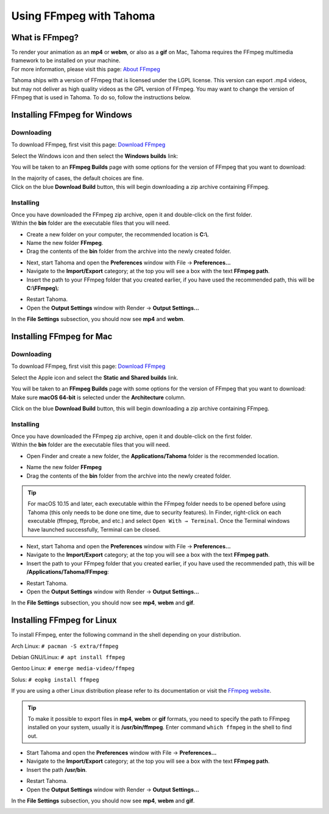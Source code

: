 .. _using_ffmpeg_with_tahoma:

Using FFmpeg with Tahoma
===========================

What is FFmpeg?
---------------
| To render your animation as an **mp4** or **webm**, or also as a **gif** on Mac, Tahoma requires the FFmpeg multimedia framework to be installed on your machine.
| For more information, please visit this page: `About FFmpeg <https://www.ffmpeg.org/about.html>`_

Tahoma ships with a version of FFmpeg that is licensed under the LGPL license.  This version can export .mp4 videos, but may not deliver as high quality videos as the GPL version of FFmpeg.
You may want to change the version of FFmpeg that is used in Tahoma.  To do so, follow the instructions below.

Installing FFmpeg for Windows
-----------------------------

Downloading
~~~~~~~~~~~

| To download FFmpeg, first visit this page: `Download FFmpeg <https://www.ffmpeg.org/download.html>`_

|get_the_packages|

| Select the Windows icon and then select the **Windows builds** link:

|packages_windows|

| You will be taken to an **FFmpeg Builds** page with some options for the version of FFmpeg that you want to download:

|ffmpeg_builds_windows|

| In the majority of cases, the default choices are fine.
| Click on the blue **Download Build** button, this will begin downloading a zip archive containing FFmpeg.

Installing
~~~~~~~~~~

| Once you have downloaded the FFmpeg zip archive, open it and double-click on the first folder.

| Within the **bin** folder are the executable files that you will need.

- Create a new folder on your computer, the recommended location is **C:\\**.
- Name the new folder **FFmpeg**.
- Drag the contents of the **bin** folder from the archive into the newly created folder.

|ffmpeg_extracted_windows|

- Next, start Tahoma and open the **Preferences** window with File  →  **Preferences...**
- Navigate to the **Import/Export** category; at the top you will see a box with the text **FFmpeg path**.
- Insert the path to your FFmpeg folder that you created earlier, if you have used the recommended path, this will be **C:\\FFmpeg\\**:

|ffmpeg_path_windows|

- Restart Tahoma.
- Open the **Output Settings** window with Render  →  **Output Settings...**

| In the **File Settings** subsection, you should now see **mp4** and **webm**.

|output_settings_windows|

Installing FFmpeg for Mac
-------------------------

Downloading
~~~~~~~~~~~

| To download FFmpeg, first visit this page: `Download FFmpeg <https://www.ffmpeg.org/download.html>`_

|get_the_packages|

| Select the Apple icon and select the **Static and Shared builds** link.

|packages_mac|

| You will be taken to an **FFmpeg Builds** page with some options for the version of FFmpeg that you want to download:

| Make sure **macOS 64-bit** is selected under the **Architecture** column.

|ffmpeg_builds_mac|

| Click on the blue **Download Build** button, this will begin downloading a zip archive containing FFmpeg.

Installing
~~~~~~~~~~

| Once you have downloaded the FFmpeg zip archive, open it and double-click on the first folder.

| Within the **bin** folder are the executable files that you will need.

- Open Finder and create a new folder, the **Applications/Tahoma** folder is the recommended location.

|ffmpeg_finder|

- Name the new folder **FFmpeg**
- Drag the contents of the **bin** folder from the archive into the newly created folder.

|ffmpeg_extracted_mac|

.. tip:: For macOS 10.15 and later, each executable within the FFmpeg folder needs to be opened before using Tahoma (this only needs to be done one time, due to security features). In Finder, right-click on each executable (ffmpeg, ffprobe, and etc.) and select ``Open With → Terminal``. Once the Terminal windows have launched successfully, Terminal can be closed.


- Next, start Tahoma and open the **Preferences** window with File  →  **Preferences...**
- Navigate to the **Import/Export** category; at the top you will see a box with the text **FFmpeg path**.
- Insert the path to your FFmpeg folder that you created earlier, if you have used the recommended path, this will be **/Applications/Tahoma/FFmpeg**:

|ffmpeg_path_mac|

- Restart Tahoma.
- Open the **Output Settings** window with Render  →  **Output Settings...**

| In the **File Settings** subsection, you should now see **mp4**, **webm** and **gif**.

|output_settings_mac|

Installing FFmpeg for Linux
---------------------------

| To install FFmpeg, enter the following command in the shell depending on your distribution.

Arch Linux: ``# pacman -S extra/ffmpeg``

Debian GNU/Linux: ``# apt install ffmpeg``

Gentoo Linux: ``# emerge media-video/ffmpeg``

Solus: ``# eopkg install ffmpeg``

| If you are using a other Linux distribution please refer to its documentation or visit the `FFmpeg website <https://www.ffmpeg.org/download.html>`_.

.. tip:: To make it possible to export files in **mp4**, **webm** or **gif** formats, you need to specify the path to FFmpeg installed on your system, usually it is **/usr/bin/ffmpeg**. Enter command ``which ffmpeg`` in the shell to find out.

- Start Tahoma and open the **Preferences** window with File  →  **Preferences...**
- Navigate to the **Import/Export** category; at the top you will see a box with the text **FFmpeg path**.
- Insert the path **/usr/bin**.

|ffmpeg_path_linux|

- Restart Tahoma.
- Open the **Output Settings** window with Render  →  **Output Settings...**

| In the **File Settings** subsection, you should now see **mp4**, **webm** and **gif**.

|output_settings_linux|

.. Images

.. |get_the_packages| image:: /_static/using_ffmpeg_with_tahoma/get_the_packages.png


.. Windows images
.. |packages_windows| image:: /_static/using_ffmpeg_with_tahoma/windows/ffmpeg_packages.png
.. |ffmpeg_builds_windows| image:: /_static/using_ffmpeg_with_tahoma/windows/ffmpeg_builds.png
.. |ffmpeg_extracted_windows| image:: /_static/using_ffmpeg_with_tahoma/windows/ffmpeg_extracted.png
.. |ffmpeg_path_windows| image:: /_static/using_ffmpeg_with_tahoma/windows/ffmpeg_path.png
.. |output_settings_windows| image:: /_static/using_ffmpeg_with_tahoma/windows/output_settings.png


.. Mac images
.. |packages_mac| image:: /_static/using_ffmpeg_with_tahoma/mac/ffmpeg_packages.png
.. |ffmpeg_builds_mac| image:: /_static/using_ffmpeg_with_tahoma/mac/ffmpeg_builds.png
.. |ffmpeg_finder| image:: /_static/using_ffmpeg_with_tahoma/mac/ffmpeg_finder.png
.. |ffmpeg_extracted_mac| image:: /_static/using_ffmpeg_with_tahoma/mac/ffmpeg_extracted.png
.. |ffmpeg_path_mac| image:: /_static/using_ffmpeg_with_tahoma/mac/ffmpeg_path.png
.. |output_settings_mac| image:: /_static/using_ffmpeg_with_tahoma/mac/output_settings.png

.. Linux images

.. |ffmpeg_path_linux| image:: /_static/using_ffmpeg_with_tahoma/linux/ffmpeg_path.png
.. |output_settings_linux| image:: /_static/using_ffmpeg_with_tahoma/linux/output_settings.png

.. Note from Wolf_In_A_Bowl
.. This is a work-in-progress page, please contribute to its development by adding the guide section for and Linux.
.. Once the remaining section has been added, please remove this note.

.. Need new output_settings_mac image

.. Credits:
.. Windows section contributed by Wolf_In_A_Bowl
.. Mac section contributed by Jane Eyre

